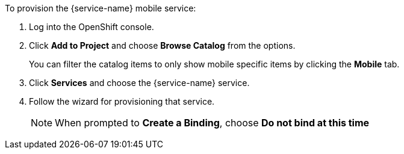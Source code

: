 To provision the {service-name} mobile service:

. Log into the OpenShift console.
. Click *Add to Project* and choose *Browse Catalog* from the options.
+
You can filter the catalog items to only show mobile specific items by clicking the *Mobile* tab.
. Click *Services* and choose the {service-name} service.

. Follow the wizard for provisioning that service. 
+
NOTE: When prompted to *Create a Binding*, choose *Do not bind at this time*
